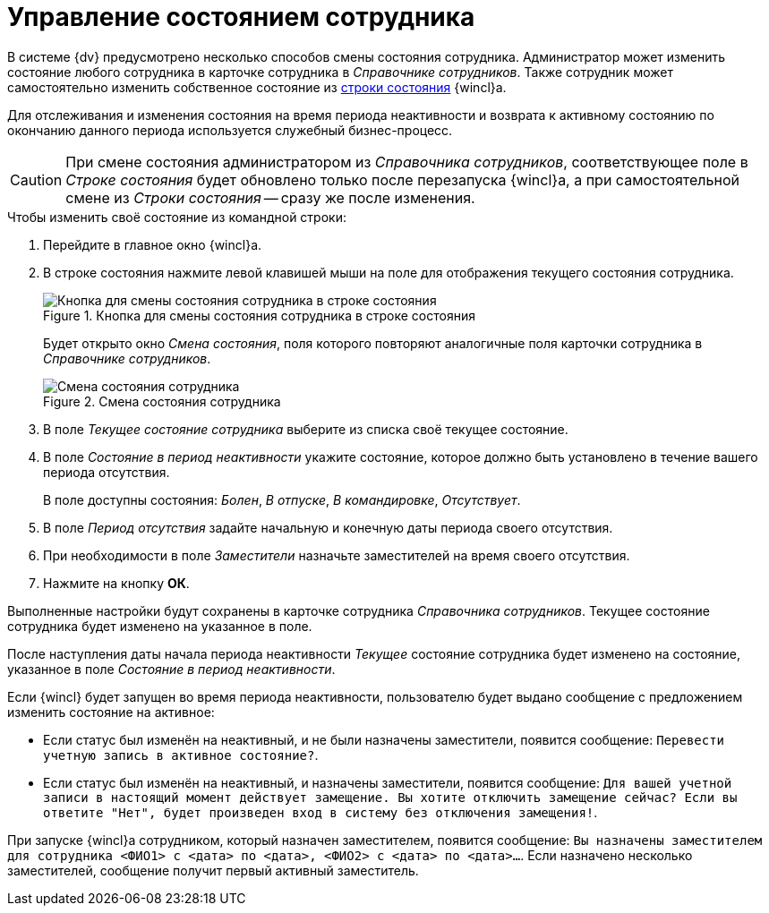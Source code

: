 = Управление состоянием сотрудника

В системе {dv} предусмотрено несколько способов смены состояния сотрудника. Администратор может изменить состояние любого сотрудника в карточке сотрудника в _Справочнике сотрудников_. Также сотрудник может самостоятельно изменить собственное состояние из xref:interface-status-bar.adoc[строки состояния] {wincl}а.

Для отслеживания и изменения состояния на время периода неактивности и возврата к активному состоянию по окончанию данного периода используется служебный бизнес-процесс.

[CAUTION]
====
При смене состояния администратором из _Справочника сотрудников_, соответствующее поле в _Строке состояния_ будет обновлено только после перезапуска {wincl}а, а при самостоятельной смене из _Строки состояния_ -- сразу же после изменения.
====

.Чтобы изменить своё состояние из командной строки:
. Перейдите в главное окно {wincl}а.
. В строке состояния нажмите левой клавишей мыши на поле для отображения текущего состояния сотрудника.
+
.Кнопка для смены состояния сотрудника в строке состояния
image::employee-change-status.png[Кнопка для смены состояния сотрудника в строке состояния]
+
Будет открыто окно _Смена состояния_, поля которого повторяют аналогичные поля карточки сотрудника в _Справочнике сотрудников_.
+
.Смена состояния сотрудника
image::employee-status-window.png[Смена состояния сотрудника]
+
. В поле _Текущее состояние сотрудника_ выберите из списка своё текущее состояние.
. В поле _Состояние в период неактивности_ укажите состояние, которое должно быть установлено в течение вашего периода отсутствия.
+
В поле доступны состояния: _Болен_, _В отпуске_, _В командировке_, _Отсутствует_.
+
. В поле _Период отсутствия_ задайте начальную и конечную даты периода своего отсутствия.
. При необходимости в поле _Заместители_ назначьте заместителей на время своего отсутствия.
. Нажмите на кнопку *ОК*.

Выполненные настройки будут сохранены в карточке сотрудника _Справочника сотрудников_. Текущее состояние сотрудника будет изменено на указанное в поле.

После наступления даты начала периода неактивности _Текущее_ состояние сотрудника будет изменено на состояние, указанное в поле _Состояние в период неактивности_.

Если {wincl} будет запущен во время периода неактивности, пользователю будет выдано сообщение с предложением изменить состояние на активное:

* Если статус был изменён на неактивный, и не были назначены заместители, появится сообщение: `Перевести учетную запись в активное состояние?`.
* Если статус был изменён на неактивный, и назначены заместители, появится сообщение: `Для вашей учетной записи в настоящий момент действует замещение. Вы хотите отключить замещение сейчас? Если вы ответите "Нет", будет произведен вход в систему без отключения замещения!`.

При запуске {wincl}а сотрудником, который назначен заместителем, появится сообщение: `Вы назначены заместителем для сотрудника <ФИО1> с <дата> по <дата>, <ФИО2> с <дата> по <дата>…`. Если назначено несколько заместителей, сообщение получит первый активный заместитель.
